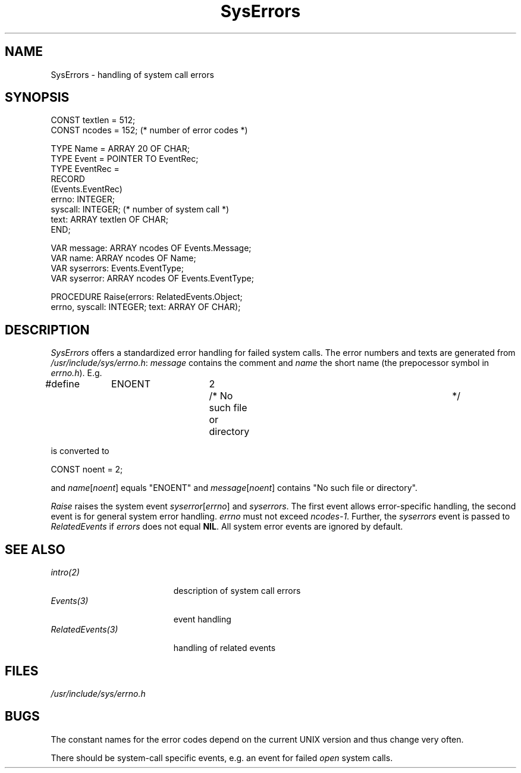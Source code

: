 .\" ---------------------------------------------------------------------------
.\" Ulm's Oberon System Documentation
.\" Copyright (C) 1989-2000 by University of Ulm, SAI, D-89069 Ulm, Germany
.\" ---------------------------------------------------------------------------
.\"    Permission is granted to make and distribute verbatim copies of this
.\" manual provided the copyright notice and this permission notice are
.\" preserved on all copies.
.\" 
.\"    Permission is granted to copy and distribute modified versions of
.\" this manual under the conditions for verbatim copying, provided also
.\" that the sections entitled "GNU General Public License" and "Protect
.\" Your Freedom--Fight `Look And Feel'" are included exactly as in the
.\" original, and provided that the entire resulting derived work is
.\" distributed under the terms of a permission notice identical to this
.\" one.
.\" 
.\"    Permission is granted to copy and distribute translations of this
.\" manual into another language, under the above conditions for modified
.\" versions, except that the sections entitled "GNU General Public
.\" License" and "Protect Your Freedom--Fight `Look And Feel'", and this
.\" permission notice, may be included in translations approved by the Free
.\" Software Foundation instead of in the original English.
.\" ---------------------------------------------------------------------------
.de Pg
.nf
.ie t \{\
.	sp 0.3v
.	ps 9
.	ft CW
.\}
.el .sp 1v
..
.de Pe
.ie t \{\
.	ps
.	ft P
.	sp 0.3v
.\}
.el .sp 1v
.fi
..
'\"----------------------------------------------------------------------------
.de Tb
.br
.nr Tw \w'\\$1MMM'
.in +\\n(Twu
..
.de Te
.in -\\n(Twu
..
.de Tp
.br
.ne 2v
.in -\\n(Twu
\fI\\$1\fP
.br
.in +\\n(Twu
.sp -1
..
'\"----------------------------------------------------------------------------
'\" Is [prefix]
'\" Ic capability
'\" If procname params [rtype]
'\" Ef
'\"----------------------------------------------------------------------------
.de Is
.br
.ie \\n(.$=1 .ds iS \\$1
.el .ds iS "
.nr I1 5
.nr I2 5
.in +\\n(I1
..
.de Ic
.sp .3
.in -\\n(I1
.nr I1 5
.nr I2 2
.in +\\n(I1
.ti -\\n(I1
If
\.I \\$1
\.B IN
\.IR caps :
.br
..
.de If
.ne 3v
.sp 0.3
.ti -\\n(I2
.ie \\n(.$=3 \fI\\$1\fP: \fBPROCEDURE\fP(\\*(iS\\$2) : \\$3;
.el \fI\\$1\fP: \fBPROCEDURE\fP(\\*(iS\\$2);
.br
..
.de Ef
.in -\\n(I1
.sp 0.3
..
'\"----------------------------------------------------------------------------
'\"	Strings - made in Ulm (tm 8/87)
'\"
'\"				troff or new nroff
'ds A \(:A
'ds O \(:O
'ds U \(:U
'ds a \(:a
'ds o \(:o
'ds u \(:u
'ds s \(ss
'\"
'\"     international character support
.ds ' \h'\w'e'u*4/10'\z\(aa\h'-\w'e'u*4/10'
.ds ` \h'\w'e'u*4/10'\z\(ga\h'-\w'e'u*4/10'
.ds : \v'-0.6m'\h'(1u-(\\n(.fu%2u))*0.13m+0.06m'\z.\h'0.2m'\z.\h'-((1u-(\\n(.fu%2u))*0.13m+0.26m)'\v'0.6m'
.ds ^ \\k:\h'-\\n(.fu+1u/2u*2u+\\n(.fu-1u*0.13m+0.06m'\z^\h'|\\n:u'
.ds ~ \\k:\h'-\\n(.fu+1u/2u*2u+\\n(.fu-1u*0.13m+0.06m'\z~\h'|\\n:u'
.ds C \\k:\\h'+\\w'e'u/4u'\\v'-0.6m'\\s6v\\s0\\v'0.6m'\\h'|\\n:u'
.ds v \\k:\(ah\\h'|\\n:u'
.ds , \\k:\\h'\\w'c'u*0.4u'\\z,\\h'|\\n:u'
'\"----------------------------------------------------------------------------
.ie t .ds St "\v'.3m'\s+2*\s-2\v'-.3m'
.el .ds St *
.de cC
.IP "\fB\\$1\fP"
..
'\"----------------------------------------------------------------------------
.de Op
.TP
.SM
.ie \\n(.$=2 .BI (+|\-)\\$1 " \\$2"
.el .B (+|\-)\\$1
..
.de Mo
.TP
.SM
.BI \\$1 " \\$2"
..
'\"----------------------------------------------------------------------------
.TH SysErrors 3 "Last change: 16 November 2000" "Release 0.5" "Ulm's Oberon System"
.SH NAME
SysErrors \- handling of system call errors
.SH SYNOPSIS
.Pg
CONST textlen = 512;
CONST ncodes = 152; (* number of error codes *)
.sp 0.7
TYPE Name = ARRAY 20 OF CHAR;
TYPE Event = POINTER TO EventRec;
TYPE EventRec =
   RECORD
      (Events.EventRec)
      errno: INTEGER;
      syscall: INTEGER; (* number of system call *)
      text: ARRAY textlen OF CHAR;
   END;
.sp 0.7
VAR message: ARRAY ncodes OF Events.Message;
VAR name: ARRAY ncodes OF Name;
VAR syserrors: Events.EventType;
VAR syserror: ARRAY ncodes OF Events.EventType;
.sp 0.7
PROCEDURE Raise(errors: RelatedEvents.Object;
                errno, syscall: INTEGER; text: ARRAY OF CHAR);
.Pe
.SH DESCRIPTION
.I SysErrors
offers a standardized error handling for failed system calls.
The error numbers and texts are
generated from \fI/usr/include/sys/errno.h\fP:
.I message
contains the comment and
.I name
the short name (the prepocessor symbol in \fIerrno.h\fP).
E.g.
.Pg
#define	ENOENT	2	/* No such file or directory		*/
.Pe
is converted to
.Pg
CONST noent = 2;
.Pe
and \fIname\fP[\fInoent\fP] equals "ENOENT" and
\fImessage\fP[\fInoent\fP] contains "No such file or directory".
.LP
.I Raise
raises the system event
.IR syserror [ errno ]
and
.IR syserrors .
The first event allows error-specific handling,
the second event is for general system error handling.
.I errno
must not exceed
.IR ncodes-1 .
Further, the \fIsyserrors\fP event is passed
to \fIRelatedEvents\fP if \fIerrors\fP does not equal \fBNIL\fP.
All system error events are ignored by default.
.SH "SEE ALSO"
.Tb RelatedEvents(3)
.Tp intro(2)
description of system call errors
.Tp Events(3)
event handling
.Tp RelatedEvents(3)
handling of related events
.Te
.SH FILES
\fI/usr/include/sys/errno.h\fP
.SH BUGS
The constant names for the error codes depend on
the current UNIX version and thus change very often.
.LP
There should be system-call specific events,
e.g. an event for failed \fIopen\fP system calls.
.\" ---------------------------------------------------------------------------
.\" $Id: SysErrors.3,v 1.8 2000/11/16 23:48:00 borchert Exp $
.\" ---------------------------------------------------------------------------
.\" $Log: SysErrors.3,v $
.\" Revision 1.8  2000/11/16  23:48:00  borchert
.\" adapted to Solaris 8
.\"
.\" Revision 1.7  1993/04/08  08:08:10  borchert
.\" lasterror removed
.\"
.\" Revision 1.6  1992/03/17  07:34:40  borchert
.\" object-parameters renamed to errors
.\"
.\" Revision 1.5  1991/11/25  09:16:43  borchert
.\" related event is now of type syserrors
.\"
.\" Revision 1.4  1991/11/18  08:19:04  borchert
.\" typo error fixed
.\"
.\" Revision 1.3  91/11/18  08:15:18  borchert
.\" object parameter added for RelatedEvents
.\" 
.\" Revision 1.2  1991/11/14  08:19:06  borchert
.\" event types are now defined by SysErrors instead of SysEvents
.\"
.\" Revision 1.1  1990/08/31  17:02:21  borchert
.\" Initial revision
.\"
.\" ---------------------------------------------------------------------------
